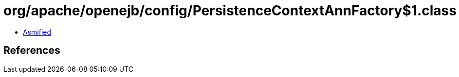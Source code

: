 = org/apache/openejb/config/PersistenceContextAnnFactory$1.class

 - link:PersistenceContextAnnFactory$1-asmified.java[Asmified]

== References

